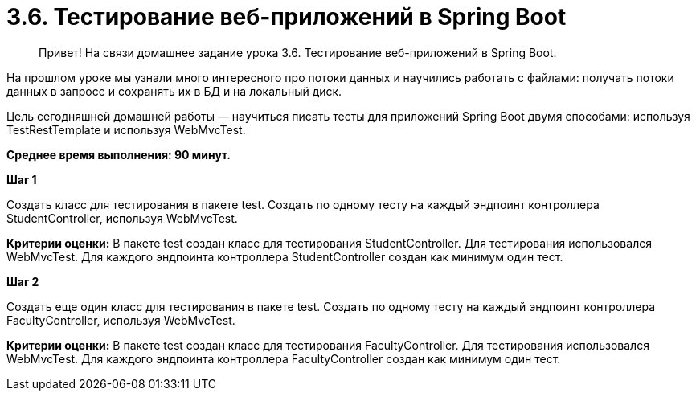 # 3.6. Тестирование веб-приложений в Spring Boot

> Привет! На связи домашнее задание урока 3.6. Тестирование веб-приложений в Spring Boot.

На прошлом уроке мы узнали много интересного про потоки данных и научились работать с файлами: получать потоки данных в запросе и сохранять их в БД и на локальный диск.

Цель сегодняшней домашней работы — научиться писать тесты для приложений Spring Boot двумя способами: используя TestRestTemplate и используя WebMvcTest.

*Среднее время выполнения: 90 минут.*

**Шаг 1**

Создать класс для тестирования в пакете test. Создать по одному тесту на каждый эндпоинт контроллера StudentController, используя WebMvcTest.

**Критерии оценки:** В пакете test создан класс для тестирования StudentController. Для тестирования использовался WebMvcTest. Для каждого эндпоинта контроллера StudentController создан как минимум один тест.

**Шаг 2**

Создать еще один класс для тестирования в пакете test. Создать по одному тесту на каждый эндпоинт контроллера FacultyController, используя WebMvcTest.

**Критерии оценки:** В пакете test создан класс для тестирования FacultyController. Для тестирования использовался WebMvcTest. Для каждого эндпоинта контроллера FacultyController создан как минимум один тест.